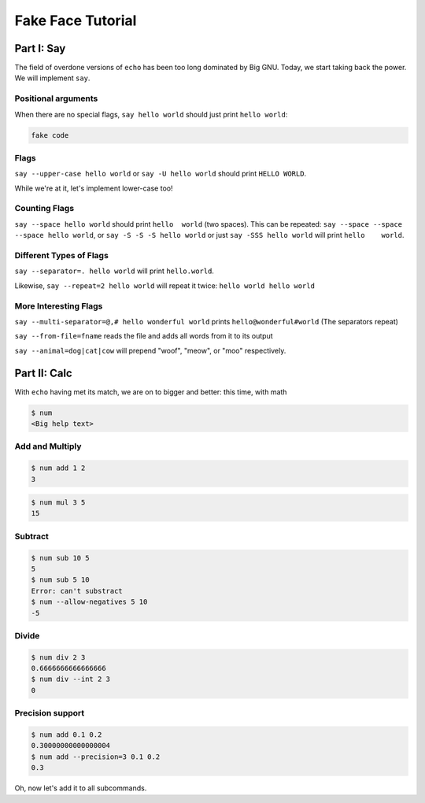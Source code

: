 Fake Face Tutorial
==================


Part I: Say
-----------

The field of overdone versions of ``echo`` has been too long dominated
by Big GNU.
Today, we start taking back the power.
We will implement ``say``.

Positional arguments
~~~~~~~~~~~~~~~~~~~~

When there are no special flags,
``say hello world``
should just print ``hello world``:

.. code::

    fake code

Flags
~~~~~

``say --upper-case hello world``
or
``say -U hello world``
should print
``HELLO WORLD``.

While we're at it,
let's implement lower-case too!

Counting Flags
~~~~~~~~~~~~~~

``say --space hello world``
should print
``hello  world``
(two spaces).
This can be repeated:
``say --space --space --space hello world``,
or
``say -S -S -S hello world``
or just
``say -SSS hello world``
will print
``hello    world``.

Different Types of Flags
~~~~~~~~~~~~~~~~~~~~~~~~

``say --separator=. hello world``
will print
``hello.world``.

Likewise,
``say --repeat=2 hello world``
will repeat it twice:
``hello world hello world``

More Interesting Flags
~~~~~~~~~~~~~~~~~~~~~~


``say --multi-separator=@,# hello wonderful world``
prints
``hello@wonderful#world``
(The separators repeat)

``say --from-file=fname``
reads the file and adds all words from it to its
output

``say --animal=dog|cat|cow``
will prepend "woof", "meow", or "moo" respectively.


Part II: Calc
-------------

With ``echo`` having met its match,
we are on to bigger and better:
this time,
with math

.. code::

    $ num
    <Big help text>

Add and Multiply
~~~~~~~~~~~~~~~~

.. code::

    $ num add 1 2
    3


.. code::

    $ num mul 3 5
    15


Subtract
~~~~~~~~

.. code::

    $ num sub 10 5
    5
    $ num sub 5 10
    Error: can't substract
    $ num --allow-negatives 5 10
    -5


Divide
~~~~~~

.. code::

    $ num div 2 3
    0.6666666666666666
    $ num div --int 2 3
    0


Precision support
~~~~~~~~~~~~~~~~~


.. code::

    $ num add 0.1 0.2
    0.30000000000000004
    $ num add --precision=3 0.1 0.2
    0.3

Oh, now let's add it to all subcommands.
